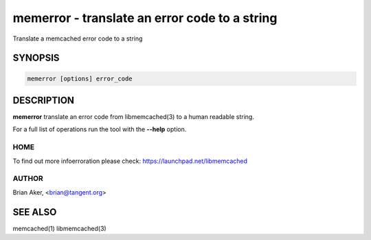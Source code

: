 ==============================================
memerror - translate an error code to a string
==============================================


Translate a memcached error code to a string


--------
SYNOPSIS
--------



.. code-block:: perl

   memerror [options] error_code



-----------
DESCRIPTION
-----------


\ **memerror**\  translate an error code from libmemcached(3) to  a human
readable string.

For a full list of operations run the tool with the \ **--help**\  option.


****
HOME
****


To find out more infoerroration please check:
`https://launchpad.net/libmemcached <https://launchpad.net/libmemcached>`_


******
AUTHOR
******


Brian Aker, <brian@tangent.org>


--------
SEE ALSO
--------


memcached(1) libmemcached(3)

